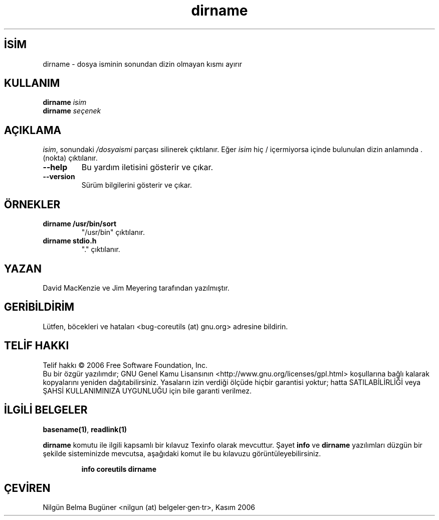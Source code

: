 .\" http://belgeler.org \N'45' 2006\N'45'11\N'45'26T10:18:26+02:00   
.TH "dirname" 1 "Kasım 2006" "coreutils 6.5" "Kullanıcı komutları"
.nh    
.SH İSİM
dirname \N'45' dosya isminin sonundan dizin olmayan kısmı ayırır    
.SH KULLANIM 
.nf
\fBdirname\fR \fIisim\fR
\fBdirname\fR \fIseçenek\fR
.fi
       
.SH AÇIKLAMA     
\fIisim\fR, sonundaki \fI/dosyaismi\fR parçası silinerek çıktılanır. Eğer \fIisim\fR hiç / içermiyorsa içinde bulunulan dizin anlamında . (nokta) çıktılanır.     
       
.br
.ns
.TP 
\fB\N'45'\N'45'help\fR
Bu yardım iletisini gösterir ve çıkar.         

.TP 
\fB\N'45'\N'45'version\fR
Sürüm bilgilerini gösterir ve çıkar.         

.PP        
.SH ÖRNEKLER            
.br
.ns
.TP 
\fBdirname /usr/bin/sort\fR
"/usr/bin" çıktılanır.         

.TP 
\fBdirname stdio.h\fR
"." çıktılanır.         

.PP         
.SH YAZAN     
David MacKenzie ve Jim Meyering tarafından yazılmıştır.
    
.SH GERİBİLDİRİM     
Lütfen, böcekleri ve hataları <bug\N'45'coreutils (at) gnu.org> adresine bildirin.
    
.SH TELİF HAKKI     
Telif hakkı © 2006 Free Software Foundation, Inc.
.br
Bu bir özgür yazılımdır; GNU Genel Kamu Lisansının <http://www.gnu.org/licenses/gpl.html> koşullarına bağlı kalarak kopyalarını yeniden dağıtabilirsiniz. Yasaların izin verdiği ölçüde hiçbir garantisi yoktur; hatta SATILABİLİRLİĞİ veya ŞAHSİ KULLANIMINIZA UYGUNLUĞU için bile garanti verilmez.     
   
.SH İLGİLİ BELGELER
\fBbasename(1)\fR, \fBreadlink(1)\fR   

\fBdirname\fR komutu ile ilgili kapsamlı bir kılavuz Texinfo olarak mevcuttur. Şayet \fBinfo\fR ve \fBdirname\fR yazılımları düzgün bir şekilde sisteminizde mevcutsa, aşağıdaki komut ile bu kılavuzu görüntüleyebilirsiniz.     

.IP 

\fBinfo coreutils dirname\fR

.PP     
   
.SH ÇEVİREN     
Nilgün Belma Bugüner <nilgun (at) belgeler·gen·tr>, Kasım 2006
    
  
